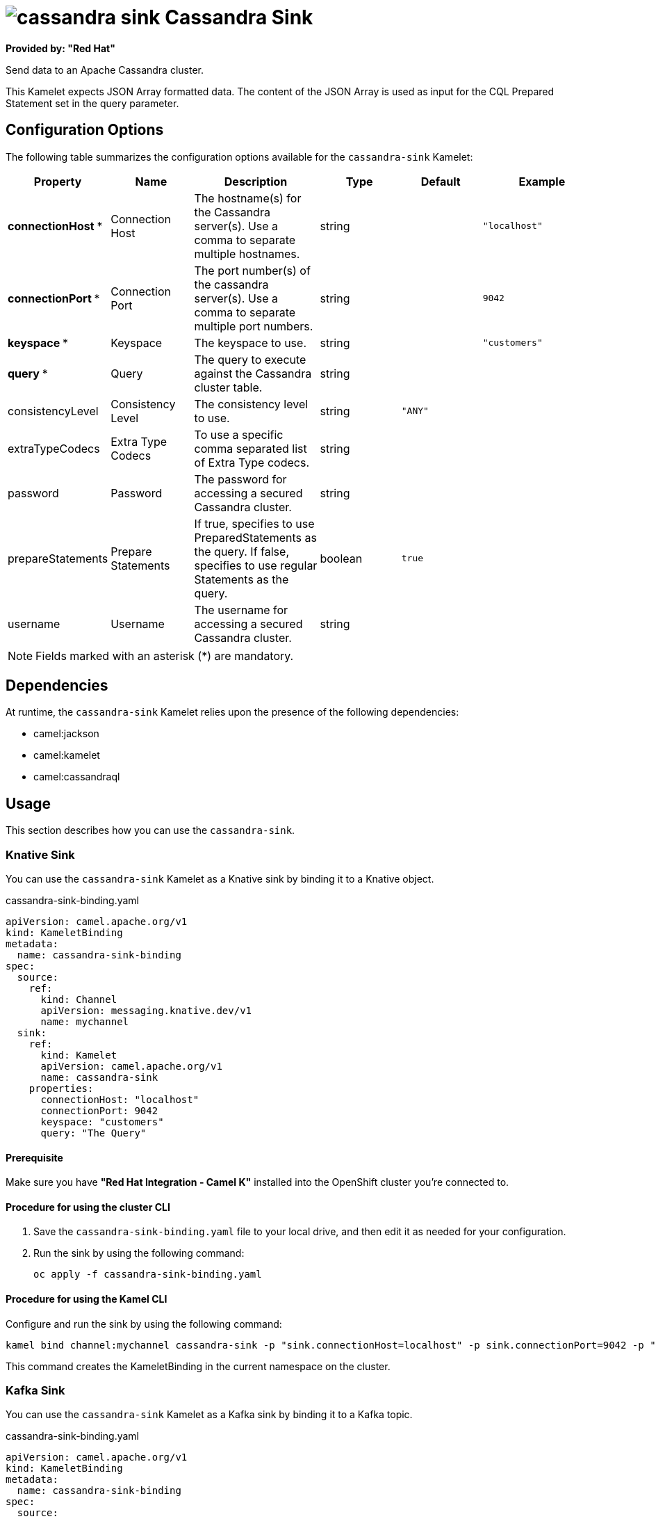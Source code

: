 // THIS FILE IS AUTOMATICALLY GENERATED: DO NOT EDIT

= image:kamelets/cassandra-sink.svg[] Cassandra Sink

*Provided by: "Red Hat"*

Send data to an Apache Cassandra cluster.

This Kamelet expects JSON Array formatted data. The content of the JSON Array is used as input for the CQL Prepared Statement set in the query parameter.

== Configuration Options

The following table summarizes the configuration options available for the `cassandra-sink` Kamelet:
[width="100%",cols="2,^2,3,^2,^2,^3",options="header"]
|===
| Property| Name| Description| Type| Default| Example
| *connectionHost {empty}* *| Connection Host| The hostname(s) for the Cassandra server(s). Use a comma to separate multiple hostnames.| string| | `"localhost"`
| *connectionPort {empty}* *| Connection Port| The port number(s) of the cassandra server(s). Use a comma to separate multiple port numbers.| string| | `9042`
| *keyspace {empty}* *| Keyspace| The keyspace to use.| string| | `"customers"`
| *query {empty}* *| Query| The query to execute against the Cassandra cluster table.| string| | 
| consistencyLevel| Consistency Level| The consistency level to use.| string| `"ANY"`| 
| extraTypeCodecs| Extra Type Codecs| To use a specific comma separated list of Extra Type codecs.| string| | 
| password| Password| The password for accessing a secured Cassandra cluster.| string| | 
| prepareStatements| Prepare Statements| If true, specifies to use PreparedStatements as the query. If false, specifies to use regular Statements as the query.| boolean| `true`| 
| username| Username| The username for accessing a secured Cassandra cluster.| string| | 
|===

NOTE: Fields marked with an asterisk ({empty}*) are mandatory.


== Dependencies

At runtime, the `cassandra-sink` Kamelet relies upon the presence of the following dependencies:

- camel:jackson
- camel:kamelet
- camel:cassandraql 

== Usage

This section describes how you can use the `cassandra-sink`.

=== Knative Sink

You can use the `cassandra-sink` Kamelet as a Knative sink by binding it to a Knative object.

.cassandra-sink-binding.yaml
[source,yaml]
----
apiVersion: camel.apache.org/v1
kind: KameletBinding
metadata:
  name: cassandra-sink-binding
spec:
  source:
    ref:
      kind: Channel
      apiVersion: messaging.knative.dev/v1
      name: mychannel
  sink:
    ref:
      kind: Kamelet
      apiVersion: camel.apache.org/v1
      name: cassandra-sink
    properties:
      connectionHost: "localhost"
      connectionPort: 9042
      keyspace: "customers"
      query: "The Query"
  
----

==== *Prerequisite*

Make sure you have *"Red Hat Integration - Camel K"* installed into the OpenShift cluster you're connected to.

==== *Procedure for using the cluster CLI*

. Save the `cassandra-sink-binding.yaml` file to your local drive, and then edit it as needed for your configuration.

. Run the sink by using the following command:
+
[source,shell]
----
oc apply -f cassandra-sink-binding.yaml
----

==== *Procedure for using the Kamel CLI*

Configure and run the sink by using the following command:

[source,shell]
----
kamel bind channel:mychannel cassandra-sink -p "sink.connectionHost=localhost" -p sink.connectionPort=9042 -p "sink.keyspace=customers" -p "sink.query=The Query"
----

This command creates the KameletBinding in the current namespace on the cluster.

=== Kafka Sink

You can use the `cassandra-sink` Kamelet as a Kafka sink by binding it to a Kafka topic.

.cassandra-sink-binding.yaml
[source,yaml]
----
apiVersion: camel.apache.org/v1
kind: KameletBinding
metadata:
  name: cassandra-sink-binding
spec:
  source:
    ref:
      kind: KafkaTopic
      apiVersion: kafka.strimzi.io/v1beta1
      name: my-topic
  sink:
    ref:
      kind: Kamelet
      apiVersion: camel.apache.org/v1
      name: cassandra-sink
    properties:
      connectionHost: "localhost"
      connectionPort: 9042
      keyspace: "customers"
      query: "The Query"
  
----

==== *Prerequisites*

Ensure that you've installed the *AMQ Streams* operator in your OpenShift cluster and created a topic named `my-topic` in the current namespace.
Make also sure you have *"Red Hat Integration - Camel K"* installed into the OpenShift cluster you're connected to.

==== *Procedure for using the cluster CLI*

. Save the `cassandra-sink-binding.yaml` file to your local drive, and then edit it as needed for your configuration.

. Run the sink by using the following command:
+
[source,shell]
----
oc apply -f cassandra-sink-binding.yaml
----

==== *Procedure for using the Kamel CLI*

Configure and run the sink by using the following command:

[source,shell]
----
kamel bind kafka.strimzi.io/v1beta1:KafkaTopic:my-topic cassandra-sink -p "sink.connectionHost=localhost" -p sink.connectionPort=9042 -p "sink.keyspace=customers" -p "sink.query=The Query"
----

This command creates the KameletBinding in the current namespace on the cluster.

== Kamelet source file

https://github.com/openshift-integration/kamelet-catalog/blob/main/cassandra-sink.kamelet.yaml

// THIS FILE IS AUTOMATICALLY GENERATED: DO NOT EDIT
